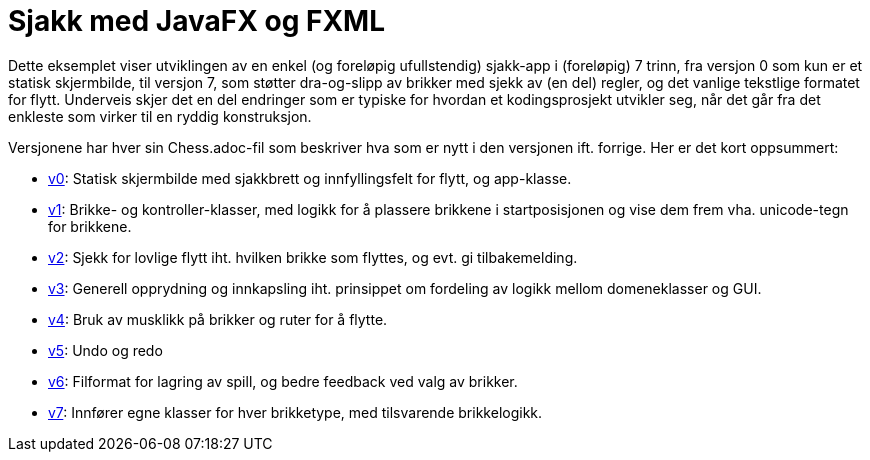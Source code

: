 # Sjakk med JavaFX og FXML

Dette eksemplet viser utviklingen av en enkel (og foreløpig ufullstendig) sjakk-app i (foreløpig) 7 trinn,
fra versjon 0 som kun er et statisk skjermbilde, til versjon 7, som støtter dra-og-slipp av brikker med sjekk av (en del) regler, og det vanlige tekstlige formatet for flytt.
Underveis skjer det en del endringer som er typiske for hvordan et kodingsprosjekt utvikler seg, når det går fra det enkleste som virker til en ryddig konstruksjon.

Versjonene har hver sin Chess.adoc-fil som beskriver hva som er nytt i den versjonen ift. forrige. Her er det kort oppsummert:

- <<v0/README.adoc#, v0>>: Statisk skjermbilde med sjakkbrett og innfyllingsfelt for flytt, og app-klasse.
- <<v1/README.adoc#, v1>>: Brikke- og kontroller-klasser, med logikk for å plassere brikkene i startposisjonen og vise dem frem vha. unicode-tegn for brikkene.
- <<v2/README.adoc#, v2>>: Sjekk for lovlige flytt iht. hvilken brikke som flyttes, og evt. gi tilbakemelding.
- <<v3/README.adoc#, v3>>: Generell opprydning og innkapsling iht. prinsippet om fordeling av logikk mellom domeneklasser og GUI.
- <<v4/README.adoc#, v4>>: Bruk av musklikk på brikker og ruter for å flytte.
- <<v5/README.adoc#, v5>>: Undo og redo
- <<v6/README.adoc#, v6>>: Filformat for lagring av spill, og bedre feedback ved valg av brikker.
- <<v7/README.adoc#, v7>>: Innfører egne klasser for hver brikketype, med tilsvarende brikkelogikk. 
